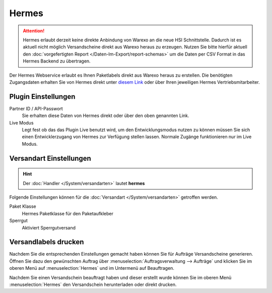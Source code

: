 Hermes
######

.. Attention:: Hermes erlaubt derzeit keine direkte Anbindung von Warexo an die neue HSI Schnittstelle.
    Dadurch ist es aktuell nicht möglich Versandscheine direkt aus Warexo heraus zu erzeugen. Nutzen
    Sie bitte hierfür aktuell den :doc:`vorgefertigten Report </Daten-Im-Export/report-schemas>` um die Daten
    per CSV Format in das Hermes Backend zu übertragen.

Der Hermes Webservice erlaubt es Ihnen Paketlabels direkt aus Warexo heraus zu erstellen.
Die benötigten Zugangsdaten erhalten Sie von Hermes direkt unter `diesem Link <https://developerportal.hlg.de>`__ oder über
Ihren jeweiligen Hermes Vertriebsmitarbeiter.

Plugin Einstellungen
~~~~~~~~~~~~~~~~~~~~~~~~~

Partner ID / API-Passwort
    Sie erhalten diese Daten von Hermes direkt oder über den oben genannten Link.

Live Modus
    Legt fest ob das das Plugin Live benutzt wird, um den Entwicklungsmodus nutzen zu können müssen Sie sich einen Entwicklerzugang von Hermes zur Verfügung stellen lassen. Normale Zugänge funktionieren nur im Live Modus.

Versandart Einstellungen
~~~~~~~~~~~~~~~~~~~~~~~~~~~

.. Hint:: Der :doc:`Handler </System/versandarten>` lautet **hermes**

Folgende Einstellungen können für die :doc:`Versandart </System/versandarten>` getroffen werden.

Paket Klasse
    Hermes Paketklasse für den Paketaufkleber

Sperrgut
    Aktiviert Sperrgutversand

Versandlabels drucken
~~~~~~~~~~~~~~~~~~~~~

Nachdem Sie die entsprechenden Einstellungen gemacht haben können Sie für Aufträge Versandscheine generieren.
Öffnen Sie dazu den gewünschten Auftrag über :menuselection:`Auftragsverwaltung --> Aufträge`
und klicken Sie im oberen Menü auf :menuselection:`Hermes` und im Untermenü auf Beauftragen.

Nachdem Sie einen Versandschein beauftragt haben und dieser erstellt wurde können Sie im oberen Menü
:menuselection:`Hermes` den Versandschein herunterladen oder direkt drucken.
